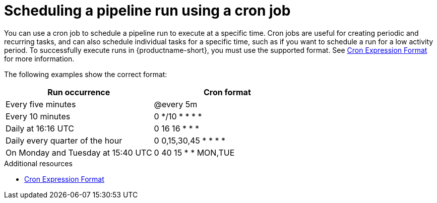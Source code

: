 :_module-type: CONCEPT

[id='scheduling-a-pipeline-run-using-a-cron-job_{context}']
= Scheduling a pipeline run using a cron job

[role='_abstract']
You can use a cron job to schedule a pipeline run to execute at a specific time. Cron jobs are useful for creating periodic and recurring tasks, and can also schedule individual tasks for a specific time, such as if you want to schedule a run for a low activity period. To successfully execute runs in {productname-short}, you must use the supported format. See link:https://pkg.go.dev/github.com/robfig/cron#hdr-CRON_Expression_Format[Cron Expression Format] for more information.

The following examples show the correct format:

[cols="1,1"]
|===
|Run occurrence |Cron format

|Every five minutes
|@every 5m

|Every 10 minutes
|0 */10 * * * * 

|Daily at 16:16 UTC
|0 16 16 * * * 

|Daily every quarter of the hour
|0 0,15,30,45 * * * *    

|On Monday and Tuesday at 15:40 UTC
|0 40 15 * * MON,TUE
|===

    
[role="_additional-resources"]
.Additional resources
* link:https://pkg.go.dev/github.com/robfig/cron#hdr-CRON_Expression_Format[Cron Expression Format]
